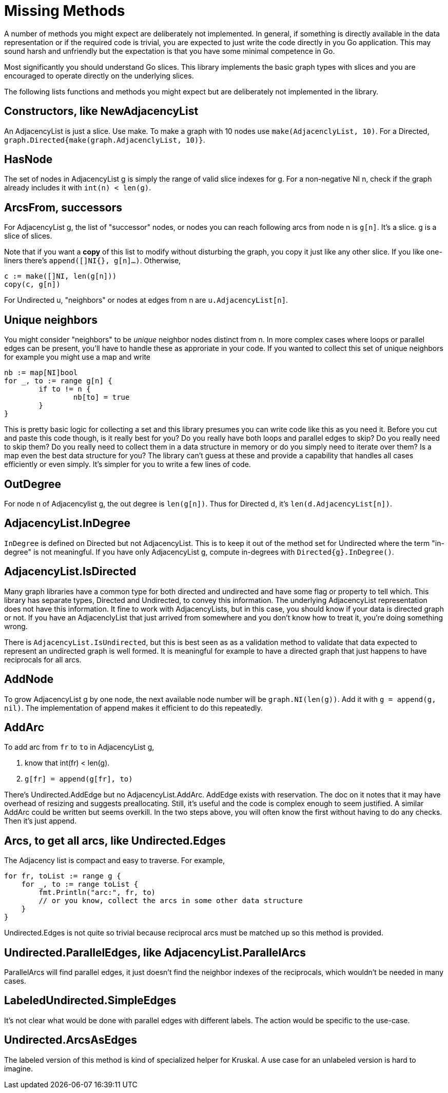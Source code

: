 = Missing Methods

A number of methods you might expect are deliberately not implemented.
In general, if something is directly available in the data representation
or if the required code is trivial, you are expected to just write the code
directly in you Go application.  This may sound harsh and unfriendly but
the expectation is that you have some minimal competence in Go.

Most significantly you should understand Go slices.  This library implements
the basic graph types with slices and you are encouraged to operate directly
on the underlying slices.

The following lists functions and methods you might expect but are deliberately
not implemented in the library.

== Constructors, like NewAdjacencyList
An AdjacencyList is just a slice.  Use make.  To make a graph with 10 nodes
use `make(AdjacenclyList, 10)`.  For a Directed,
`graph.Directed{make(graph.AdjacenclyList, 10)}`.

== HasNode
The set of nodes in AdjacencyList g is simply the range of valid slice indexes
for g.  For a non-negative NI n, check if the graph already includes it with
`int(n) < len(g)`.

== ArcsFrom, successors
For AdjacencyList g, the list of "successor" nodes, or nodes you can reach
following arcs from node n is `g[n]`.  It's a slice.  g is a slice of slices.

Note that if you want a *copy* of this list to modify without disturbing
the graph, you copy it just like any other slice.  If you like one-liners
there's `append([]NI{}, g[n]...)`.  Otherwise,

[source,go]
----
c := make([]NI, len(g[n]))
copy(c, g[n])
----

For Undirected u, "neighbors" or nodes at edges from n are
`u.AdjacencyList[n]`.

== Unique neighbors
You might consider "neighbors" to be _unique_ neighbor nodes distinct from n.
In more complex cases where loops or parallel edges can be present, you'll
have to handle these as approriate in your code.  If you wanted to collect this
set of unique neighbors for example you might use a map and write

[source,go]
----
nb := map[NI]bool
for _, to := range g[n] {
	if to != n {
		nb[to] = true
	}
}
----

This is pretty basic logic for collecting a set and this library presumes you
can write code like this as you need it.  Before you cut and paste this code
though, is it really best for you?  Do you really have both loops and parallel
edges to skip?  Do you really need to skip them?  Do you really need to collect
them in a data structure in memory or do you simply need to iterate over them?
Is a map even the best data structure for you?  The library can't guess at
these and provide a capability that handles all cases efficiently or even
simply.  It's simpler for you to write a few lines of code.

== OutDegree
For node n of Adjacencylist g, the out degree is `len(g[n])`.  Thus for
Directed d, it's `len(d.AdjacencyList[n])`.

== AdjacencyList.InDegree
`InDegree` is defined on Directed but not AdjacencyList.  This is to keep it
out of the method set for Undirected where the term "in-degree" is not
meaningful.  If you have only AdjacencyList g, compute in-degrees with
`Directed{g}.InDegree()`.

== AdjacencyList.IsDirected
Many graph libraries have a common type for both directed and undirected
and have some flag or property to tell which.  This library has separate
types, Directed and Undirected, to convey this information.  The underlying
AdjacencyList representation does not have this information.  It fine to work
with AdjacencyLists, but in this case, you should know if your data is
directed graph or not.  If you have an AdjacenclyList that just arrived from
somewhere and you don't know how to treat it, you're doing something wrong.

There is `AdjacencyList.IsUndirected`, but this is best seen as as a validation
method to validate that data expected to represent an undirected graph is
well formed.  It is meaningful for example to have a directed graph that just
happens to have reciprocals for all arcs.

== AddNode
To grow AdjacencyList g by one node, the next available node number will be
`graph.NI(len(g))`.  Add it with `g = append(g, nil)`.  The implementation
of append makes it efficient to do this repeatedly.

== AddArc
To add arc from `fr` to `to` in AdjacencyList g,

1.  know that int(fr) < len(g).
2.  `g[fr] = append(g[fr], to)`

There's Undirected.AddEdge but no AdjacencyList.AddArc.  AddEdge exists with
reservation.  The doc on it notes that it may have overhead of resizing and
suggests preallocating.  Still, it's useful and the code is complex enough to
seem justified.  A similar AddArc could be written but seems overkill.
In the two steps above, you will often know the first without having to do
any checks.  Then it's just append.

== Arcs, to get all arcs, like Undirected.Edges
The Adjacency list is compact and easy to traverse.  For example,

[source,go]
----
for fr, toList := range g {
    for _, to := range toList {
        fmt.Println("arc:", fr, to)
        // or you know, collect the arcs in some other data structure
    }
}
----

Undirected.Edges is not quite so trivial because reciprocal arcs must be
matched up so this method is provided.

== Undirected.ParallelEdges, like AdjacencyList.ParallelArcs
ParallelArcs will find parallel edges, it just doesn't find the neighbor
indexes of the reciprocals, which wouldn't be needed in many cases.

== LabeledUndirected.SimpleEdges
It's not clear what would be done with parallel edges with different labels.
The action would be specific to the use-case.

== Undirected.ArcsAsEdges
The labeled version of this method is kind of specialized helper for Kruskal.
A use case for an unlabeled version is hard to imagine.
